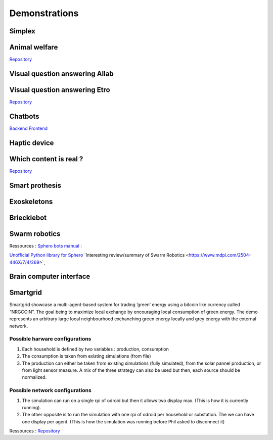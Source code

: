 .. _demonstrations:
Demonstrations
==============

Simplex
-------

Animal welfare
--------------
`Repository <https://github.com/FARI-brussels/demo-iridia-animal-welfare>`_

Visual question answering AIlab
-------------------------------

Visual question answering Etro
------------------------------
`Repository <https://github.com/FARI-brussels/demo-etro-visual-question-answering>`_

Chatbots
--------
`Backend <https://github.com/FARI-brussels/demo-fari-chatbot-backend>`_
`Frontend <https://github.com/FARI-brussels/demo-fari-chatbot-frontend>`_

Haptic device
-------------

Which content is real ?
-----------------------
`Repository <https://github.com/FARI-brussels/demo-fari-which-content-is-real>`_

Smart prothesis
---------------

Exoskeletons
------------

Brieckiebot
------------

Swarm robotics
--------------
Ressources : 
`Sphero bots manual : <https://cdn.shopify.com/s/files/1/0306/6419/6141/files/BOLT_Power_Pack_Educator_Guide.pdf?v=1659995799>`_
 
`Unofficial Python library for Sphero <https://github.com/artificial-intelligence-class/spherov2.py>`_
`Interesting review/summary of Swarm Robotics <https://www.mdpi.com/2504-446X/7/4/269>`¸

Brain computer interface
------------------------


Smartgrid
---------
Smartgrid showcase a multi-agent-based system for trading ’green’ energy using a bitcoin like currency called “NRGCOIN”. The goal being to maximize local exchange by encouraging local consumption of green energy.
The demo represents an arbitrary large local neighbourhood exchanching green energy locally and grey energy with the external network.


Possible harware configurations
^^^^^^^^^^^^^^^^^^^^^^^^^^^^^^^
1. Each household is defined by two variables : production, consumption
2. The consumption is taken from existing simulations (from file)
3. The production can either be taken from existing simulations  (fully simulated), from the solar pannel production, or from light sensor measure. A mix of the three strategy can also be used but then, each source should be normalized. 

Possible network configurations
^^^^^^^^^^^^^^^^^^^^^^^^^^^^^^^
1. The simulation can run on a single rpi of odroid but then it allows two display max. (This is how it is currently running).
2. The other opposite is to run the simulation with one rpi of odroid per household or substation. The we can have one display per agent. (This is how the simulation was running before Phil asked to disconnect it)

Ressources :
`Repository <https://github.com/mrcyme/SmartGrid>`_


.. autosummary::
   :toctree: generated



